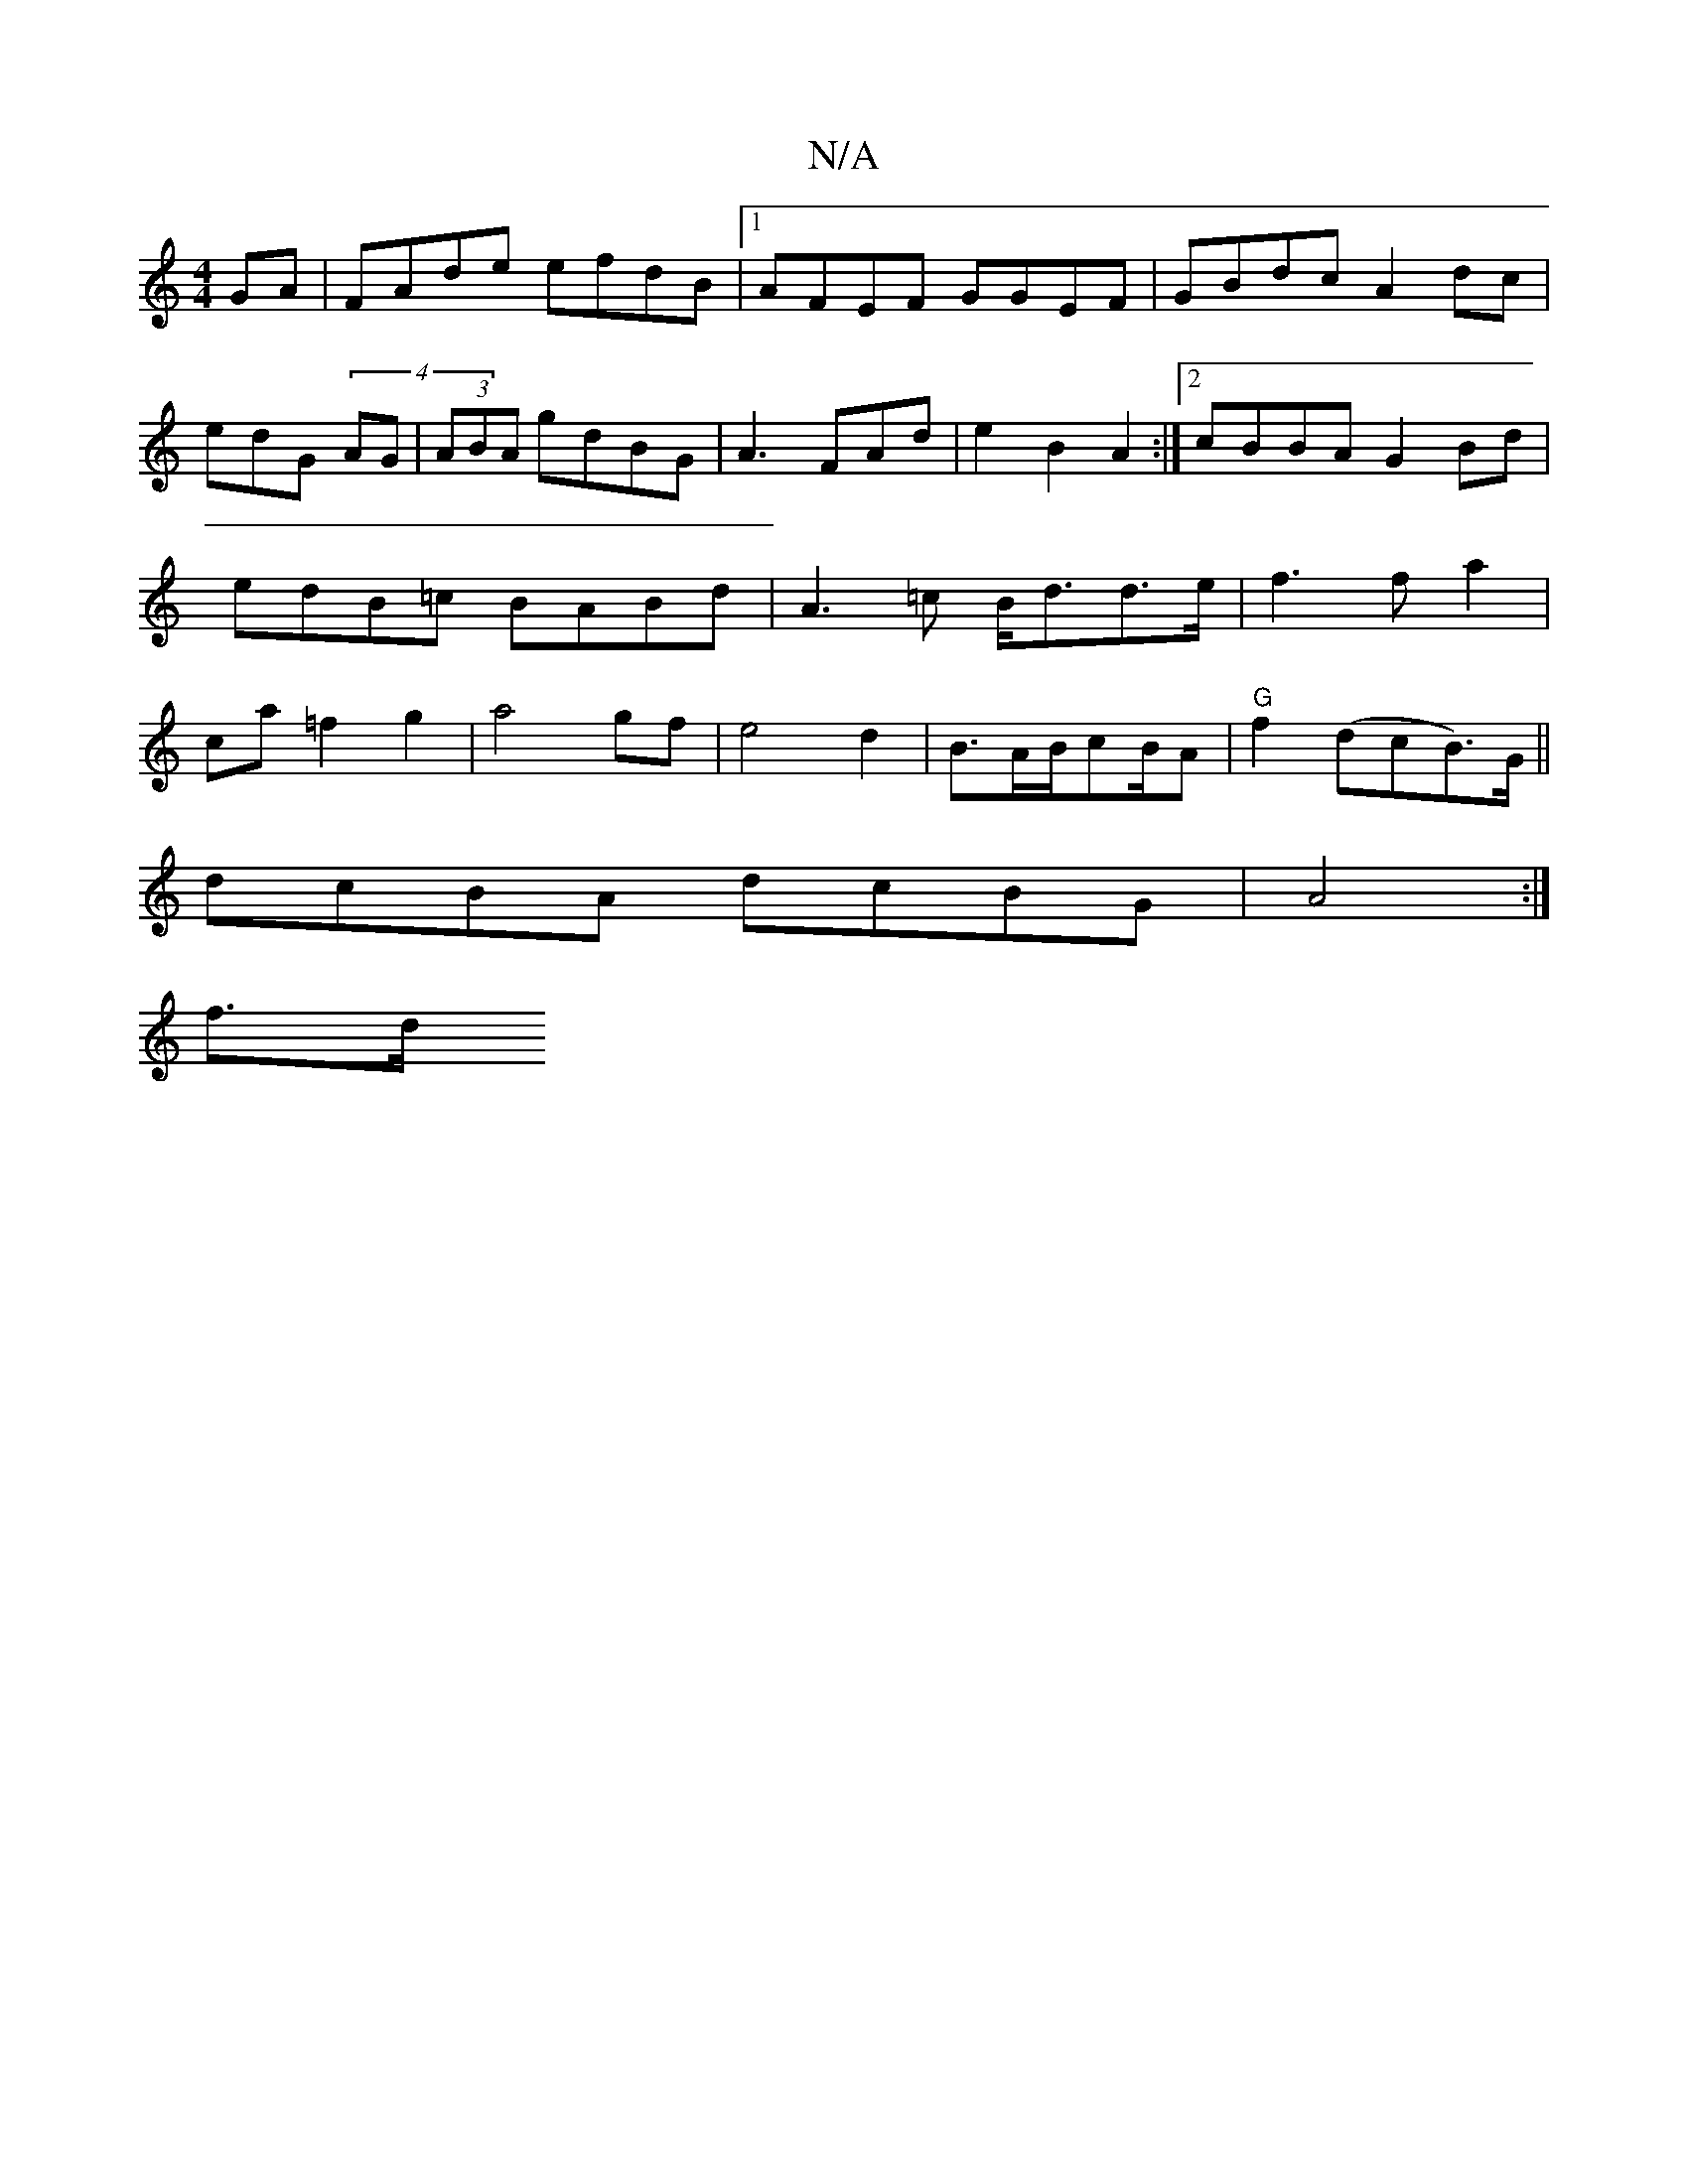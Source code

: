 X:1
T:N/A
M:4/4
R:N/A
K:Cmajor
2GA|FAde efdB|1 AFEF GGEF|GBdc A2dc|
edG(4 AG|(3ABA gdBG | A3 FAd | e2 B2 A2 :|2 cBBA G2 Bd|edB=c BABd|A3=c B<dd>e|f3 f a2|ca =f2 g2|a4gf|e4d2|B3/2A/2B/2cB/A/23/2|"G"f2 (dcB>)G (||
dcBA dcBG|A4 :|
f>d